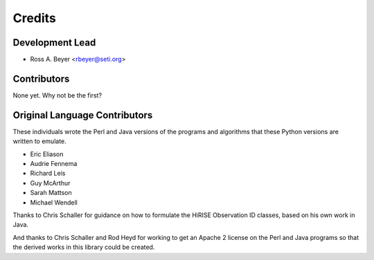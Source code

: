 =======
Credits
=======

Development Lead
----------------

* Ross A. Beyer <rbeyer@seti.org>


Contributors
------------

None yet. Why not be the first?



Original Language Contributors
------------------------------

These individuals wrote the Perl and Java versions of the
programs and algorithms that these Python versions are written
to emulate.

* Eric Eliason
* Audrie Fennema
* Richard Leis
* Guy McArthur
* Sarah Mattson
* Michael Wendell

Thanks to Chris Schaller for guidance on how to
formulate the HiRISE Observation ID classes, based
on his own work in Java.

And thanks to Chris Schaller and Rod Heyd for working
to get an Apache 2 license on the Perl and Java programs
so that the derived works in this library could be
created.
